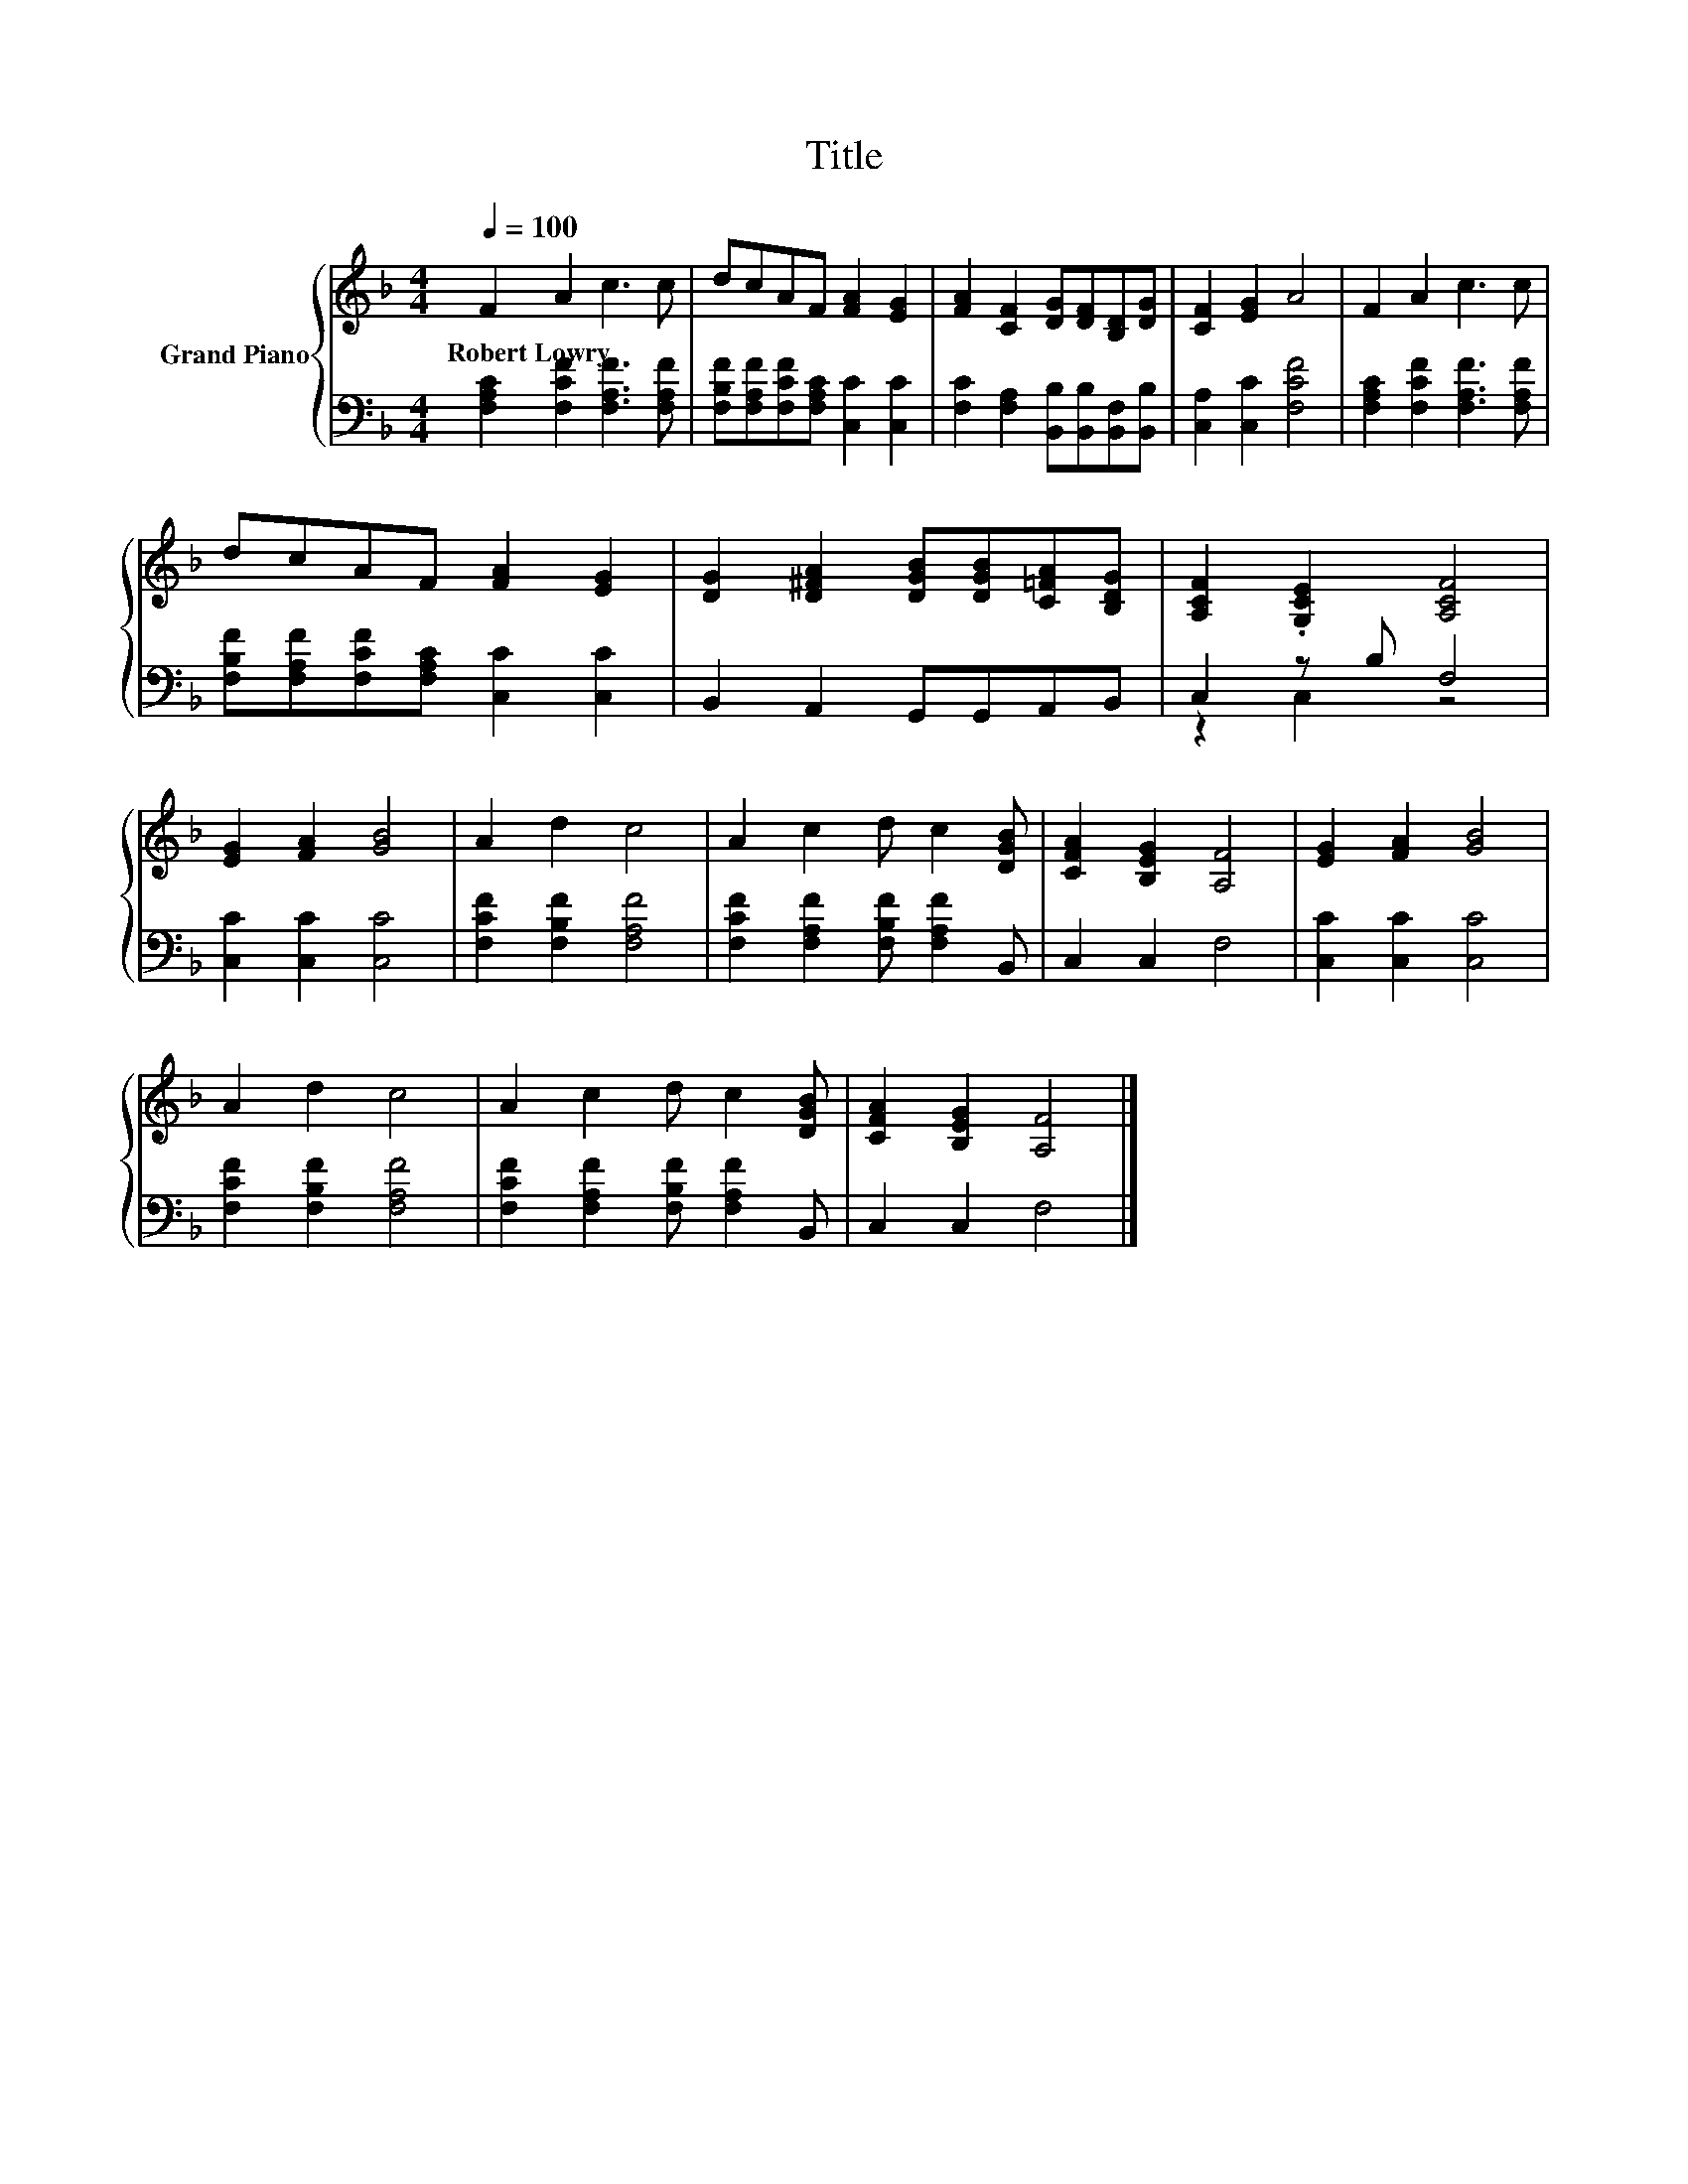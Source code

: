 X:1
T:Title
%%score { 1 | ( 2 3 ) }
L:1/8
Q:1/4=100
M:4/4
K:F
V:1 treble nm="Grand Piano"
V:2 bass 
V:3 bass 
V:1
 F2 A2 c3 c | dcAF [FA]2 [EG]2 | [FA]2 [CF]2 [DG][DF][B,D][DG] | [CF]2 [EG]2 A4 | F2 A2 c3 c | %5
w: Robert~Lowry * * *|||||
 dcAF [FA]2 [EG]2 | [DG]2 [D^FA]2 [DGB][DGB][C=FA][B,DG] | [A,CF]2 .[G,CE]2 [A,CF]4 | %8
w: |||
 [EG]2 [FA]2 [GB]4 | A2 d2 c4 | A2 c2 d c2 [DGB] | [CFA]2 [B,EG]2 [A,F]4 | [EG]2 [FA]2 [GB]4 | %13
w: |||||
 A2 d2 c4 | A2 c2 d c2 [DGB] | [CFA]2 [B,EG]2 [A,F]4 |] %16
w: |||
V:2
 [F,A,C]2 [F,CF]2 [F,A,F]3 [F,A,F] | [F,B,F][F,A,F][F,CF][F,A,C] [C,C]2 [C,C]2 | %2
 [F,C]2 [F,A,]2 [B,,B,][B,,B,][B,,F,][B,,B,] | [C,A,]2 [C,C]2 [F,CF]4 | %4
 [F,A,C]2 [F,CF]2 [F,A,F]3 [F,A,F] | [F,B,F][F,A,F][F,CF][F,A,C] [C,C]2 [C,C]2 | %6
 B,,2 A,,2 G,,G,,A,,B,, | C,2 z B, F,4 | [C,C]2 [C,C]2 [C,C]4 | [F,CF]2 [F,B,F]2 [F,A,F]4 | %10
 [F,CF]2 [F,A,F]2 [F,B,F] [F,A,F]2 B,, | C,2 C,2 F,4 | [C,C]2 [C,C]2 [C,C]4 | %13
 [F,CF]2 [F,B,F]2 [F,A,F]4 | [F,CF]2 [F,A,F]2 [F,B,F] [F,A,F]2 B,, | C,2 C,2 F,4 |] %16
V:3
 x8 | x8 | x8 | x8 | x8 | x8 | x8 | z2 C,2 z4 | x8 | x8 | x8 | x8 | x8 | x8 | x8 | x8 |] %16

